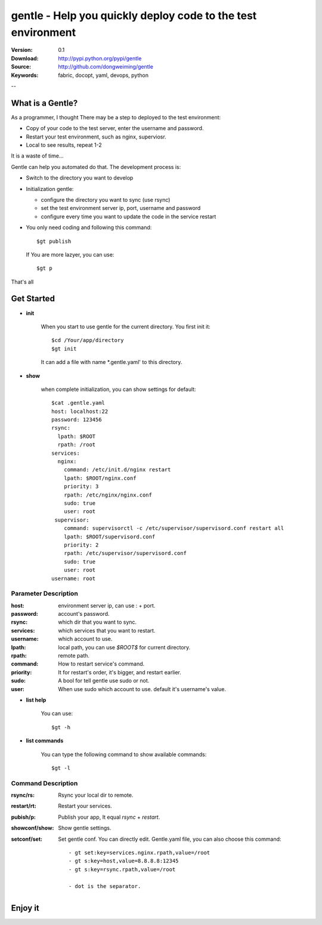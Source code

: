 =================================
 gentle - Help you quickly deploy code to the test environment
=================================

:Version: 0.1
:Download: http://pypi.python.org/pypi/gentle
:Source: http://github.com/dongweiming/gentle
:Keywords: fabric, docopt, yaml, devops, python


--

What is a Gentle?
======

As a programmer, I thought There may be a step to deployed to the test
environment:

- Copy of your code to the test server, enter the username and password.
- Restart your test environment, such as nginx, superviosr.
- Local to see results, repeat 1-2

It is a waste of time...

Gentle can help you automated do that. The development process is:

- Switch to the directory you want to develop
- Initialization gentle:

  - configure the directory you want to sync (use rsync)
  - set the test environment server ip, port, username and password
  - configure every time you want to update the code in the service restart

- You only need coding and following this command::

    $gt publish

  If You are more lazyer, you can use::

    $gt p

That's all

Get Started
=========

- **init**

    When you start to use gentle for the current directory. You first init it::

      $cd /Your/app/directory
      $gt init

    It can add a file with name *.gentle.yaml' to this directory.

- **show**

   when complete initialization, you can show settings for default::

     $cat .gentle.yaml
     host: localhost:22
     password: 123456
     rsync:
       lpath: $ROOT
       rpath: /root
     services:
       nginx:
         command: /etc/init.d/nginx restart
         lpath: $ROOT/nginx.conf
         priority: 3
         rpath: /etc/nginx/nginx.conf
         sudo: true
         user: root
      supervisor:
         command: supervisorctl -c /etc/supervisor/supervisord.conf restart all
         lpath: $ROOT/supervisord.conf
         priority: 2
         rpath: /etc/supervisor/supervisord.conf
         sudo: true
         user: root
     username: root

Parameter Description
~~~~~~~~~~~

:host:
  environment server ip, can use : + port.

:password:
  account's password.

:rsync:
  which dir that you want to sync.

:services:
  which services that you want to restart.

:username:
  which account to use.

:lpath:
  local path, you can use *$ROOT$* for current directory.

:rpath:
  remote path.

:command:
  How to restart service's command.

:priority:
  It for restart's order, it's bigger, and restart earlier.

:sudo:
  A bool for tell gentle use sudo or not.

:user:
  When use sudo which account to use. default it's username's value.

- **list help**

   You can use::

   $gt -h

- **list commands**

   You can type the following command to show available commands::

   $gt -l

Command Description
~~~~~~~~~~~

:rsync/rs:
  Rsync your local dir to remote.

:restart/rt:
  Restart your services.

:pubish/p:
  Publish your app, It equal *rsync* + *restart*.

:showconf/show:
  Show gentle settings.

:setconf/set:
  Set gentle conf. You can directly edit. Gentle.yaml file, you can also choose this command::

    - gt set:key=services.nginx.rpath,value=/root
    - gt s:key=host,value=8.8.8.8:12345
    - gt s:key=rsync.rpath,value=/root

    - dot is the separator.

Enjoy it
=======
